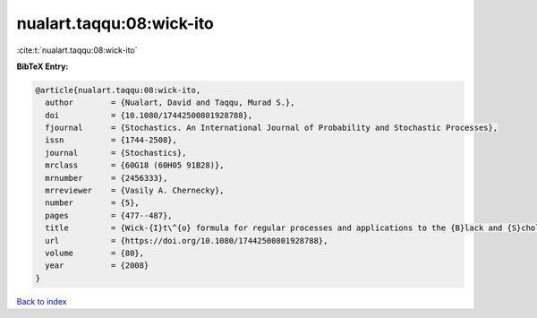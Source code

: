 nualart.taqqu:08:wick-ito
=========================

:cite:t:`nualart.taqqu:08:wick-ito`

**BibTeX Entry:**

.. code-block:: bibtex

   @article{nualart.taqqu:08:wick-ito,
     author        = {Nualart, David and Taqqu, Murad S.},
     doi           = {10.1080/17442500801928788},
     fjournal      = {Stochastics. An International Journal of Probability and Stochastic Processes},
     issn          = {1744-2508},
     journal       = {Stochastics},
     mrclass       = {60G18 (60H05 91B28)},
     mrnumber      = {2456333},
     mrreviewer    = {Vasily A. Chernecky},
     number        = {5},
     pages         = {477--487},
     title         = {Wick-{I}t\^{o} formula for regular processes and applications to the {B}lack and {S}choles formula},
     url           = {https://doi.org/10.1080/17442500801928788},
     volume        = {80},
     year          = {2008}
   }

`Back to index <../By-Cite-Keys.html>`_

